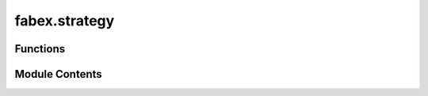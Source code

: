 fabex.strategy
==============

.. py:module:: fabex.strategy

.. autoapi-nested-parse::

   Fabex 'strategy.py' © 2012 Vilem Novak

   Strategy functionality of Fabex - e.g. Cutout, Parallel, Spiral, Waterline
   The functions here are called with operators defined in 'ops.py'



Functions
---------

.. autoapisummary::

   fabex.strategy.add_pocket
   fabex.strategy.cutout
   fabex.strategy.curve
   fabex.strategy.project_curve
   fabex.strategy.pocket
   fabex.strategy.drill
   fabex.strategy.medial_axis
   fabex.strategy.get_layers
   fabex.strategy.chunks_to_mesh
   fabex.strategy.check_min_z


Module Contents
---------------

.. py:function:: add_pocket(maxdepth, sname, new_cutter_diameter)

   Add a pocket operation for the medial axis and profile cut.

   This function first deselects all objects in the scene and then checks
   for any existing medial pocket objects, deleting them if found. It
   verifies whether a medial pocket operation already exists in the CAM
   operations. If it does not exist, it creates a new pocket operation with
   the specified parameters. The function also modifies the selected
   object's silhouette offset based on the new cutter diameter.

   :param maxdepth: The maximum depth of the pocket to be created.
   :type maxdepth: float
   :param sname: The name of the object to which the pocket will be added.
   :type sname: str
   :param new_cutter_diameter: The diameter of the new cutter to be used.
   :type new_cutter_diameter: float


.. py:function:: cutout(o)
   :async:


   Perform a cutout operation based on the provided parameters.

   This function calculates the necessary cutter offset based on the cutter
   type and its parameters. It processes a list of objects to determine how
   to cut them based on their geometry and the specified cutting type. The
   function handles different cutter types such as 'VCARVE', 'CYLCONE',
   'BALLCONE', and 'BALLNOSE', applying specific calculations for each. It
   also manages the layering and movement strategies for the cutting
   operation, including options for lead-ins, ramps, and bridges.

   :param o: An object containing parameters for the cutout operation,
             including cutter type, diameter, depth, and other settings.
   :type o: object

   :returns:

             This function does not return a value but performs operations
                 on the provided object.
   :rtype: None


.. py:function:: curve(o)
   :async:


   Process and convert curve objects into mesh chunks.

   This function takes an operation object and processes the curves
   contained within it. It first checks if all objects are curves; if not,
   it raises an exception. The function then converts the curves into
   chunks, sorts them, and refines them. If layers are to be used, it
   applies layer information to the chunks, adjusting their Z-offsets
   accordingly. Finally, it converts the processed chunks into a mesh.

   :param o: An object containing operation parameters, including a list of
             objects, flags for layer usage, and movement constraints.
   :type o: Operation

   :returns:

             This function does not return a value; it performs operations on the
                 input.
   :rtype: None

   :raises CamException: If not all objects in the operation are curves.


.. py:function:: project_curve(s, o)
   :async:


   Project a curve onto another curve object.

   This function takes a source object and a target object, both of which
   are expected to be curve objects. It projects the points of the source
   curve onto the target curve, adjusting the start and end points based on
   specified extensions. The resulting projected points are stored in the
   source object's path samples.

   :param s: The source object containing the curve to be projected.
   :type s: object
   :param o: An object containing references to the curve objects
             involved in the projection.
   :type o: object

   :returns:

             This function does not return a value; it modifies the
                 source object's path samples in place.
   :rtype: None

   :raises CamException: If the target curve is not of type 'CURVE'.


.. py:function:: pocket(o)
   :async:


   Perform pocketing operation based on the provided parameters.

   This function executes a pocketing operation using the specified
   parameters from the object `o`. It calculates the cutter offset based on
   the cutter type and depth, processes curves, and generates the necessary
   chunks for the pocketing operation. The function also handles various
   movement types and optimizations, including helix entry and retract
   movements.

   :param o: An object containing parameters for the pocketing
   :type o: object

   :returns: The function modifies the scene and generates geometry
             based on the pocketing operation.
   :rtype: None


.. py:function:: drill(o)
   :async:


   Perform a drilling operation on the specified objects.

   This function iterates through the objects in the provided context,
   activating each object and applying transformations. It duplicates the
   objects and processes them based on their type (CURVE or MESH). For
   CURVE objects, it calculates the bounding box and center points of the
   splines and bezier points, and generates chunks based on the specified
   drill type. For MESH objects, it generates chunks from the vertices. The
   function also manages layers and chunk depths for the drilling
   operation.

   :param o: An object containing properties and methods required
             for the drilling operation, including a list of
             objects to drill, drill type, and depth parameters.
   :type o: object

   :returns:

             This function does not return a value but performs operations
                 that modify the state of the Blender context.
   :rtype: None


.. py:function:: medial_axis(o)
   :async:


   Generate the medial axis for a given operation.

   This function computes the medial axis of the specified operation, which
   involves processing various cutter types and their parameters. It starts
   by removing any existing medial mesh, then calculates the maximum depth
   based on the cutter type and its properties. The function refines curves
   and computes the Voronoi diagram for the points derived from the
   operation's silhouette. It filters points and edges based on their
   positions relative to the computed shapes, and generates a mesh
   representation of the medial axis. Finally, it handles layers and
   optionally adds a pocket operation if specified.

   :param o: An object containing parameters for the operation, including
             cutter type, dimensions, and other relevant properties.
   :type o: Operation

   :returns: A dictionary indicating the completion status of the operation.
   :rtype: dict

   :raises CamException: If an unsupported cutter type is provided or if the input curve
       is not closed.


.. py:function:: get_layers(operation, startdepth, enddepth)

   Returns a list of layers bounded by start depth and end depth.

   This function calculates the layers between the specified start and end
   depths based on the step down value defined in the operation. If the
   operation is set to use layers, it computes the number of layers by
   dividing the difference between start and end depths by the step down
   value. The function raises an exception if the start depth is lower than
   the end depth.

   :param operation: An object that contains the properties `use_layers`,
                     `stepdown`, and `maxz` which are used to determine
                     how layers are generated.
   :type operation: object
   :param startdepth: The starting depth for layer calculation.
   :type startdepth: float
   :param enddepth: The ending depth for layer calculation.
   :type enddepth: float

   :returns:

             A list of layers, where each layer is represented as a list
                 containing the start and end depths of that layer.
   :rtype: list

   :raises CamException: If the start depth is lower than the end depth.


.. py:function:: chunks_to_mesh(chunks, o)

   Convert sampled chunks into a mesh path for a given optimization object.

   This function takes a list of sampled chunks and converts them into a
   mesh path based on the specified optimization parameters. It handles
   different machine axes configurations and applies optimizations as
   needed. The resulting mesh is created in the Blender context, and the
   function also manages the lifting and dropping of the cutter based on
   the chunk positions.

   :param chunks: A list of chunk objects to be converted into a mesh.
   :type chunks: list
   :param o: An object containing optimization parameters and settings.
   :type o: object

   :returns:

             The function creates a mesh in the Blender context but does not return a
                 value.
   :rtype: None


.. py:function:: check_min_z(o)

   Check the minimum value based on the specified condition.

   This function evaluates the 'minz_from' attribute of the input object
   'o'. If 'minz_from' is set to 'MATERIAL', it returns the value of
   'min.z'. Otherwise, it returns the value of 'minz'.

   :param o: An object that has attributes 'minz_from', 'min', and 'minz'.
   :type o: object

   :returns:

             The minimum value, which can be either 'o.min.z' or 'o.min_z' depending
                 on the condition.


